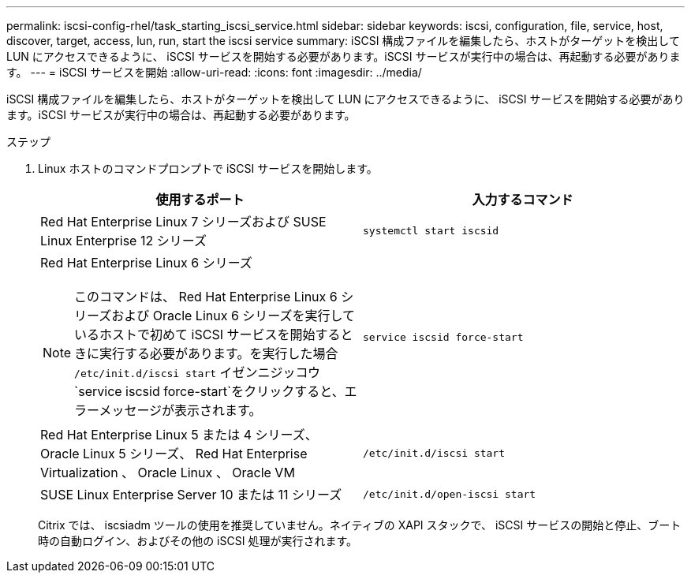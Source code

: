 ---
permalink: iscsi-config-rhel/task_starting_iscsi_service.html 
sidebar: sidebar 
keywords: iscsi, configuration, file, service, host, discover, target, access, lun, run, start the iscsi service 
summary: iSCSI 構成ファイルを編集したら、ホストがターゲットを検出して LUN にアクセスできるように、 iSCSI サービスを開始する必要があります。iSCSI サービスが実行中の場合は、再起動する必要があります。 
---
= iSCSI サービスを開始
:allow-uri-read: 
:icons: font
:imagesdir: ../media/


[role="lead"]
iSCSI 構成ファイルを編集したら、ホストがターゲットを検出して LUN にアクセスできるように、 iSCSI サービスを開始する必要があります。iSCSI サービスが実行中の場合は、再起動する必要があります。

.ステップ
. Linux ホストのコマンドプロンプトで iSCSI サービスを開始します。
+
|===
| 使用するポート | 入力するコマンド 


 a| 
Red Hat Enterprise Linux 7 シリーズおよび SUSE Linux Enterprise 12 シリーズ
 a| 
`systemctl start iscsid`



 a| 
Red Hat Enterprise Linux 6 シリーズ

[NOTE]
====
このコマンドは、 Red Hat Enterprise Linux 6 シリーズおよび Oracle Linux 6 シリーズを実行しているホストで初めて iSCSI サービスを開始するときに実行する必要があります。を実行した場合 `/etc/init.d/iscsi start` イゼンニジッコウ `service iscsid force-start`をクリックすると、エラーメッセージが表示されます。

==== a| 
`service iscsid force-start`



 a| 
Red Hat Enterprise Linux 5 または 4 シリーズ、 Oracle Linux 5 シリーズ、 Red Hat Enterprise Virtualization 、 Oracle Linux 、 Oracle VM
 a| 
`/etc/init.d/iscsi start`



 a| 
SUSE Linux Enterprise Server 10 または 11 シリーズ
 a| 
`/etc/init.d/open-iscsi start`

|===
+
Citrix では、 iscsiadm ツールの使用を推奨していません。ネイティブの XAPI スタックで、 iSCSI サービスの開始と停止、ブート時の自動ログイン、およびその他の iSCSI 処理が実行されます。


